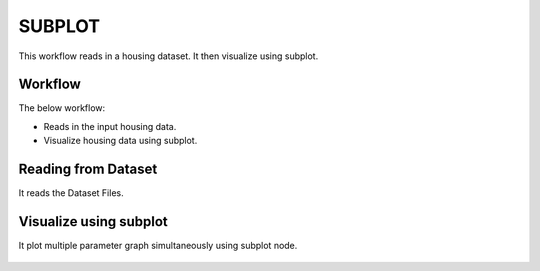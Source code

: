SUBPLOT
=========

This workflow reads in a housing dataset. It then visualize using subplot.

Workflow
-------

The below workflow:

* Reads in the input housing data.
* Visualize housing data using subplot.

.. figure:: ../../_assets/tutorials/visualization/1.PNG
   :alt: Visualization
   :width: 90%
   
Reading from Dataset
---------------------

It reads the Dataset Files.

.. figure:: ../../_assets/tutorials/visualization/2.PNG
   :alt: Visualization
   :width: 90%

Visualize using subplot
--------------------

It plot multiple parameter graph simultaneously using subplot node.

.. figure:: ../../_assets/tutorials/visualization/3.PNG
   :alt: Visualization
   :width: 90%
